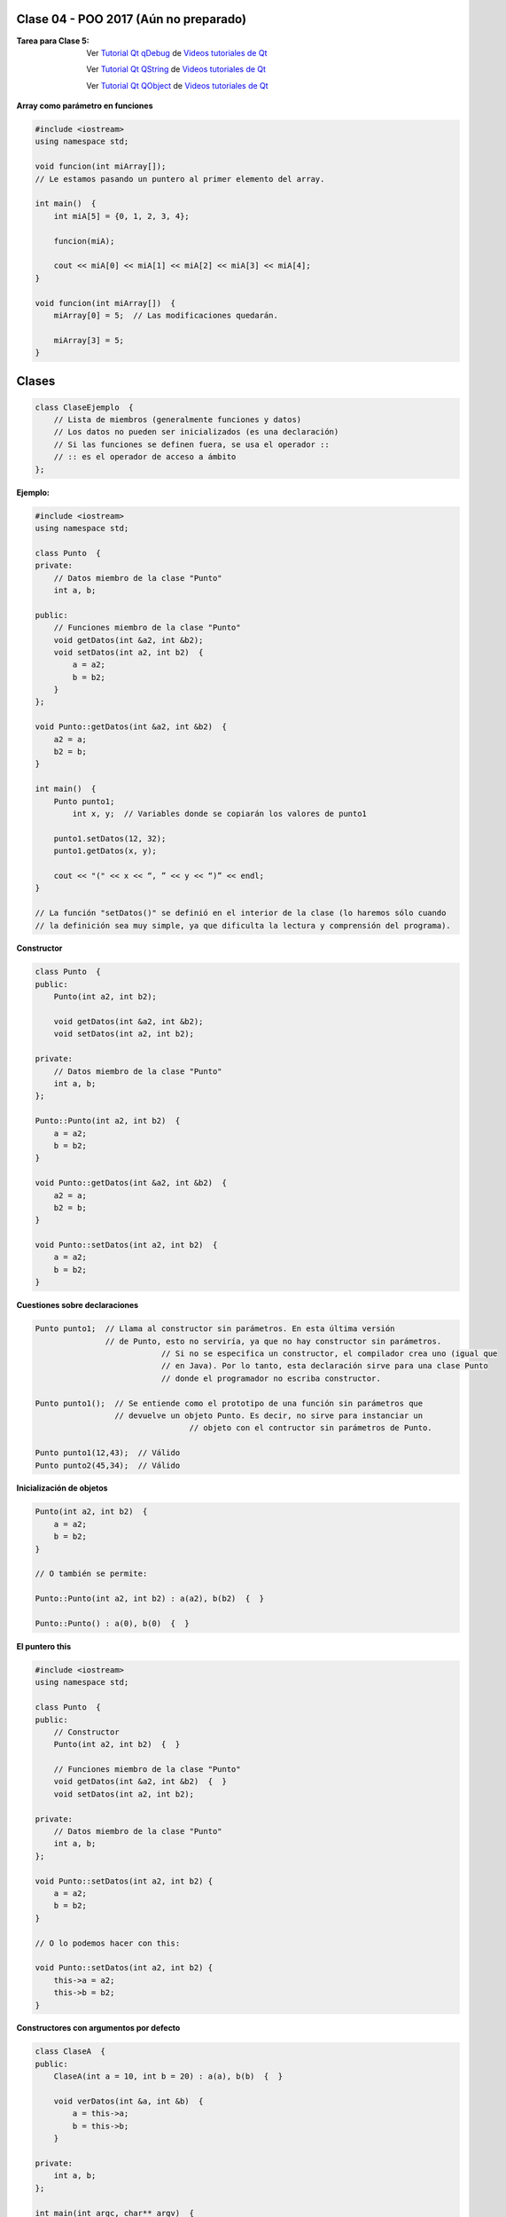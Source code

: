 .. -*- coding: utf-8 -*-

.. _rcs_subversion:

Clase 04 - POO 2017 (Aún no preparado)
===================

:Tarea para Clase 5:
	Ver `Tutorial Qt qDebug <https://www.youtube.com/watch?v=z4cespk-EMk>`_ de `Videos tutoriales de Qt <https://www.youtube.com/playlist?list=PL54fdmMKYUJvn4dAvziRopztp47tBRNum>`_

	Ver `Tutorial Qt QString <https://www.youtube.com/watch?v=gAfMOPKsgYk>`_ de `Videos tutoriales de Qt <https://www.youtube.com/playlist?list=PL54fdmMKYUJvn4dAvziRopztp47tBRNum>`_

	Ver `Tutorial Qt QObject <https://www.youtube.com/watch?v=cDE9hg_Ajwc>`_ de `Videos tutoriales de Qt <https://www.youtube.com/playlist?list=PL54fdmMKYUJvn4dAvziRopztp47tBRNum>`_


**Array como parámetro en funciones**

.. code-block:: c

	#include <iostream>
	using namespace std;

	void funcion(int miArray[]);
	// Le estamos pasando un puntero al primer elemento del array.

	int main()  {
	    int miA[5] = {0, 1, 2, 3, 4};

	    funcion(miA);

	    cout << miA[0] << miA[1] << miA[2] << miA[3] << miA[4];
	}

	void funcion(int miArray[])  {
	    miArray[0] = 5;  // Las modificaciones quedarán.

	    miArray[3] = 5; 
	} 


Clases
======

.. code-block:: c

	class ClaseEjemplo  {
	    // Lista de miembros (generalmente funciones y datos)
	    // Los datos no pueden ser inicializados (es una declaración)
	    // Si las funciones se definen fuera, se usa el operador :: 
	    // :: es el operador de acceso a ámbito
	};

**Ejemplo:**

.. code-block:: c

	#include <iostream>
	using namespace std;

	class Punto  {
	private:
	    // Datos miembro de la clase "Punto"
	    int a, b;
		
	public:
	    // Funciones miembro de la clase "Punto"
	    void getDatos(int &a2, int &b2);
	    void setDatos(int a2, int b2)  {
	        a = a2;
	        b = b2;
	    }
	};

	void Punto::getDatos(int &a2, int &b2)  {
	    a2 = a;
	    b2 = b;
	}

	int main()  {
	    Punto punto1;
		int x, y;  // Variables donde se copiarán los valores de punto1

	    punto1.setDatos(12, 32);
	    punto1.getDatos(x, y);

	    cout << "(" << x << “, ” << y << “)” << endl;
	}
	
	// La función "setDatos()" se definió en el interior de la clase (lo haremos sólo cuando
	// la definición sea muy simple, ya que dificulta la lectura y comprensión del programa). 

**Constructor**

.. code-block:: c

	class Punto  {
	public:
	    Punto(int a2, int b2);

	    void getDatos(int &a2, int &b2);
	    void setDatos(int a2, int b2);
		
	private:
	    // Datos miembro de la clase "Punto"
	    int a, b;
	};

	Punto::Punto(int a2, int b2)  {
	    a = a2;
	    b = b2;
	}

	void Punto::getDatos(int &a2, int &b2)  {
	    a2 = a;
	    b2 = b;
	}

	void Punto::setDatos(int a2, int b2)  {
	    a = a2;
	    b = b2;
	}

**Cuestiones sobre declaraciones**

.. code-block:: c

	Punto punto1;  // Llama al constructor sin parámetros. En esta última versión 
	               // de Punto, esto no serviría, ya que no hay constructor sin parámetros. 
				   // Si no se especifica un constructor, el compilador crea uno (igual que 
				   // en Java). Por lo tanto, esta declaración sirve para una clase Punto 
				   // donde el programador no escriba constructor.

	Punto punto1();  // Se entiende como el prototipo de una función sin parámetros que 
	                 // devuelve un objeto Punto. Es decir, no sirve para instanciar un 
					 // objeto con el contructor sin parámetros de Punto.

	Punto punto1(12,43);  // Válido
	Punto punto2(45,34);  // Válido


**Inicialización de objetos**

.. code-block:: c

	Punto(int a2, int b2)  {
	    a = a2;
	    b = b2;
	}

	// O también se permite:

	Punto::Punto(int a2, int b2) : a(a2), b(b2)  {  }

	Punto::Punto() : a(0), b(0)  {  }

**El puntero this**

.. code-block:: c

	#include <iostream>
	using namespace std;

	class Punto  {
	public:
	    // Constructor
	    Punto(int a2, int b2)  {  }
	
	    // Funciones miembro de la clase "Punto"
	    void getDatos(int &a2, int &b2)  {  }
	    void setDatos(int a2, int b2);
	
	private:
	    // Datos miembro de la clase "Punto"
	    int a, b;
	};

	void Punto::setDatos(int a2, int b2) {
	    a = a2;
	    b = b2;
	}

	// O lo podemos hacer con this:

	void Punto::setDatos(int a2, int b2) {
	    this->a = a2;
	    this->b = b2;
	}


**Constructores con argumentos por defecto**

.. code-block:: c

	class ClaseA  {
	public:
	    ClaseA(int a = 10, int b = 20) : a(a), b(b)  {  }
	
	    void verDatos(int &a, int &b)  {
	        a = this->a;
	        b = this->b;
	    }

	private:
	    int a, b;
	};

	int main(int argc, char** argv)  {
	    ClaseA* objA = new ClaseA;

	    int a, b;
	    objA->verDatos(a, b);
	
	    std::cout << "a = " << a << " b = " << b << std::endl;

	    return 0;
	}

	// Probar con:	
	
	ClaseA(int c, int a = 10, int b = 20) : a(a), b(b), c(0)  {  }

	ClaseA(int a = 10, int b = 20, int c) : a(a), b(b), c(0)  {  }

**Destructor**

.. code-block:: c

	ClaseA::~ClaseA()  {
	    a = 0;
	    b = 0;
	}
	

.. ..
 
 <!---  
 **Función con número indefinido de parámetros** 

 (para ocultar requiere una primer linea con .. ..    Los que queremos ocultar debe tener el menos un espacio)

 - Requiere:

 .. code-block:: c

 	#include <cstdarg>

 - Imprime los enteros que se pasen como parámetro
 - Se puede comprender la sintaxis de:

 .. code-block:: c

 	int printf(const char* format, ...)

 .. code-block:: c

 	void imprimirParametros(int cantidad, ...)  {

 	    // En cstdarg se define un tipo va_list y define tres macros (va_start, va_arg y va_end)
 	    // para moverse por la lista de argumentos cuyo numero y tipo no son conocidos.
 
 	    // Aqui se declara la lista de parametros
 	    va_list argumentos; 
 				
 	    // La macro va_start inicializa 'argumentos' para ser usado por va_arg y va_end.
 	    // 'cantidad' es el nombre del ultimo parametro antes de la lista de argumentos.
 	    va_start(argumentos, cantidad); 
 
 	    for (int i=0 ; i<cantidad ; i++)  {
 
 		    // La macro va_arg contiene el tipo y el valor del proximo argumento. 
 			// Cada llamada a va_arg devuelve el resto de los argumentos.
 
 	        int valor = va_arg( argumentos, int );  // Devuelve en formato de int
 
 	        cout << valor << endl;
 	    }
 
 	    // A cada invocacion de va_start le corresponde una invocacion de va_end
 	    // en la misma funcion. 	   
 	    va_end(argumentos);  // Para limpiar la pila de parametros
 	}
 	
 **Ejercicio:** 
 
 - Definir una función (que se llame mi_printf) que realice el mismo trabajo que la famosa printf. 
 - Investigar qué tipos de datos se pueden utilizar en va_arg
 
 
 **Se puede pasar cualquier tipo siempre que sea con punteros:**
  
 .. code-block:: c
  
 	#include <QApplication>
 	#include <QString>
 	#include <QDebug>
 	#include <cstdarg>
 
 	void imprimirParametros(int cantidad, ...)  {
 	    va_list argumentos; // esta linea declara la lista de parametros
 	    va_start(argumentos, cantidad);
 
 	    for (int i=0 ; i<cantidad ; i++)  {
 	        QString *str = va_arg( argumentos, QString* );
 	        qDebug() << *str;
 	    } 
 
 	    va_end(argumentos);  // Para limpiar la pila de parametros
 	}
 
 	int main(int argc, char** argv)  {
 	    QApplication app(argc, argv);
 
 	    imprimirParametros(3, new QString("uno"), new QString("dos"), new QString("tres"),
 	                       new QString("cuatro"), new QString("cinco"));
 
 	    return 0;
 	}
 --->
 
 


Primer aplicación en Qt con interfaz gráfica
^^^^^^^^^^^^^^^^^^^^^^^^^^^^^^^^^^^^^^^^^^^^

- Qt(Quasar Toolkit) 
	- Biblioteca para desarrollo de software de Quasar Technologies
	- Se llamó también Trolltech
	- Biblioteca multiplataforma
	- En el 2008 lo compró Nokia
	- Aplicaciones escritas con C++ (Qt)
		- KDE
		- VLC Media Player
		- Skype
		- VirtualBox
		- Google Earth 
		- Spotify para Linux
	- En 2012 Digia compra Qt y comercializa las licencias 
	- Digia desarrolló herramientas para usar Qt en iOS, Android y Blackberry.
		
.. code-block:: c

	#include <QApplication>	
	// - Administra los controles de la interfaz
	// - Procesa los eventos
	// - Existe una única instancia
	// - Analiza los argumentos de la línea de comandos

	int main(int argc, char** argv)  {	
	    // app es la instancia y se le pasa los parámetros de la línea
	    // de comandos para que los procese.
	    QApplication app(argc, argv); 

	    QLabel hola("<H1 aling=right> Hola </H1>");
	    hola.resize(200, 100);
	    hola.setVisible(true);

	    app.exec();  // Se le pasa el control a Qt
	    return 0;
	}

Signals y slots
^^^^^^^^^^^^^^^

- signal y slot son funciones.
- Las signals de una clase se comunican con los slots de otra.
- Se deben conectar con la función connect de QObject.
- Un evento puede generar una signal.
- Los slots reciben estas signals.
- SIGNAL() y SLOT() son macros (convierten a cadena).
- emisor y receptor son punteros a QObject:

.. code-block:: c

	QObject::connect(emisor, SIGNAL(signal), receptor, SLOT(slot));
	
- Se puede remover la conexión:

.. code-block:: c

	QObject::disconnect(emisor, SIGNAL(signal), receptor, SLOT(slot));

**Ejemplo:** QPushButton para cerrar la aplicación.

.. code-block:: c

	#include <QApplication>
	#include <QPushButton>

	int main(int argc, char** argv)  {
	    QApplication a(argc, argv);
	    QPushButton* boton = new QPushButton("Salir");

	    QObject::connect(boton, SIGNAL(clicked()), &a, SLOT(quit()));
	    boton->setVisible(true);
		
	    return a.exec();
	}

	
